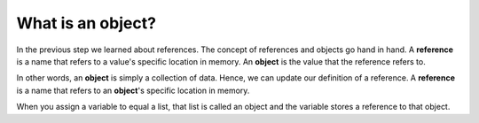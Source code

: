 What is an object?
==================

In the previous step we learned about references. The concept of references and objects go hand in hand. A **reference** is a name that refers to a value's specific location in memory. An **object** is the value that the reference refers to.

In other words, an **object** is simply a collection of data. Hence, we can update our definition of a reference. A **reference** is a name that refers to an **object**'s specific location in memory.

When you assign a variable to equal a list, that list is called an object and the variable stores a reference to that object.